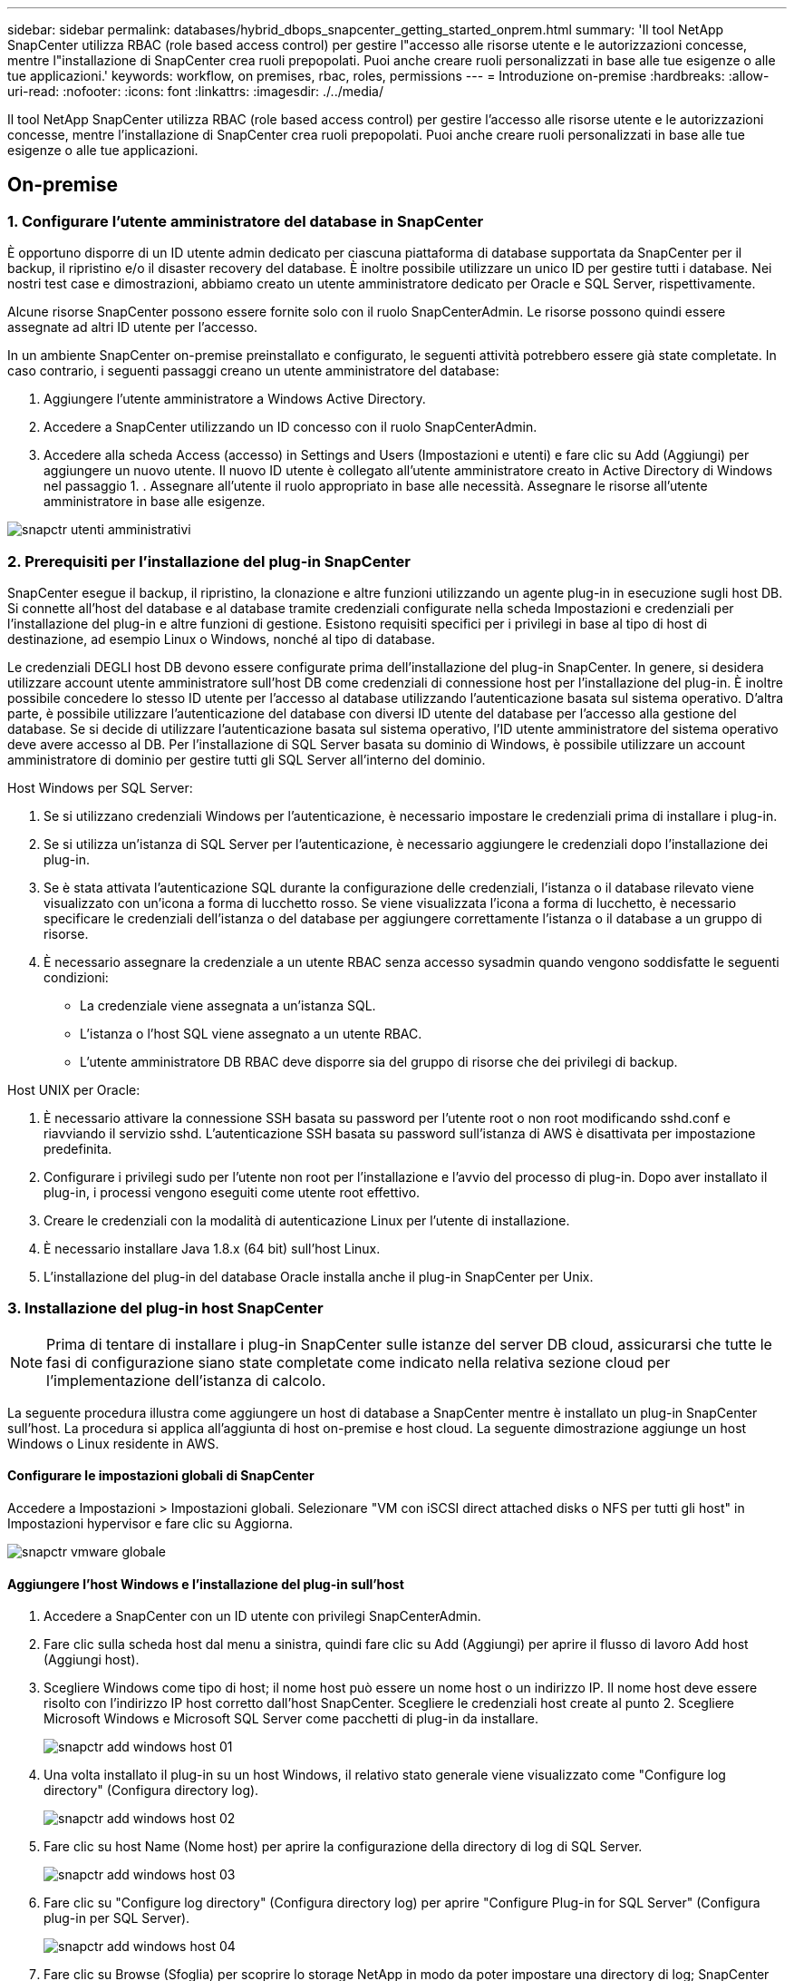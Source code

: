 ---
sidebar: sidebar 
permalink: databases/hybrid_dbops_snapcenter_getting_started_onprem.html 
summary: 'Il tool NetApp SnapCenter utilizza RBAC (role based access control) per gestire l"accesso alle risorse utente e le autorizzazioni concesse, mentre l"installazione di SnapCenter crea ruoli prepopolati. Puoi anche creare ruoli personalizzati in base alle tue esigenze o alle tue applicazioni.' 
keywords: workflow, on premises, rbac, roles, permissions 
---
= Introduzione on-premise
:hardbreaks:
:allow-uri-read: 
:nofooter: 
:icons: font
:linkattrs: 
:imagesdir: ./../media/


[role="lead"]
Il tool NetApp SnapCenter utilizza RBAC (role based access control) per gestire l'accesso alle risorse utente e le autorizzazioni concesse, mentre l'installazione di SnapCenter crea ruoli prepopolati. Puoi anche creare ruoli personalizzati in base alle tue esigenze o alle tue applicazioni.



== On-premise



=== 1. Configurare l'utente amministratore del database in SnapCenter

È opportuno disporre di un ID utente admin dedicato per ciascuna piattaforma di database supportata da SnapCenter per il backup, il ripristino e/o il disaster recovery del database. È inoltre possibile utilizzare un unico ID per gestire tutti i database. Nei nostri test case e dimostrazioni, abbiamo creato un utente amministratore dedicato per Oracle e SQL Server, rispettivamente.

Alcune risorse SnapCenter possono essere fornite solo con il ruolo SnapCenterAdmin. Le risorse possono quindi essere assegnate ad altri ID utente per l'accesso.

In un ambiente SnapCenter on-premise preinstallato e configurato, le seguenti attività potrebbero essere già state completate. In caso contrario, i seguenti passaggi creano un utente amministratore del database:

. Aggiungere l'utente amministratore a Windows Active Directory.
. Accedere a SnapCenter utilizzando un ID concesso con il ruolo SnapCenterAdmin.
. Accedere alla scheda Access (accesso) in Settings and Users (Impostazioni e utenti) e fare clic su Add (Aggiungi) per aggiungere un nuovo utente. Il nuovo ID utente è collegato all'utente amministratore creato in Active Directory di Windows nel passaggio 1. . Assegnare all'utente il ruolo appropriato in base alle necessità. Assegnare le risorse all'utente amministratore in base alle esigenze.


image::snapctr_admin_users.PNG[snapctr utenti amministrativi]



=== 2. Prerequisiti per l'installazione del plug-in SnapCenter

SnapCenter esegue il backup, il ripristino, la clonazione e altre funzioni utilizzando un agente plug-in in esecuzione sugli host DB. Si connette all'host del database e al database tramite credenziali configurate nella scheda Impostazioni e credenziali per l'installazione del plug-in e altre funzioni di gestione. Esistono requisiti specifici per i privilegi in base al tipo di host di destinazione, ad esempio Linux o Windows, nonché al tipo di database.

Le credenziali DEGLI host DB devono essere configurate prima dell'installazione del plug-in SnapCenter. In genere, si desidera utilizzare account utente amministratore sull'host DB come credenziali di connessione host per l'installazione del plug-in. È inoltre possibile concedere lo stesso ID utente per l'accesso al database utilizzando l'autenticazione basata sul sistema operativo. D'altra parte, è possibile utilizzare l'autenticazione del database con diversi ID utente del database per l'accesso alla gestione del database. Se si decide di utilizzare l'autenticazione basata sul sistema operativo, l'ID utente amministratore del sistema operativo deve avere accesso al DB. Per l'installazione di SQL Server basata su dominio di Windows, è possibile utilizzare un account amministratore di dominio per gestire tutti gli SQL Server all'interno del dominio.

Host Windows per SQL Server:

. Se si utilizzano credenziali Windows per l'autenticazione, è necessario impostare le credenziali prima di installare i plug-in.
. Se si utilizza un'istanza di SQL Server per l'autenticazione, è necessario aggiungere le credenziali dopo l'installazione dei plug-in.
. Se è stata attivata l'autenticazione SQL durante la configurazione delle credenziali, l'istanza o il database rilevato viene visualizzato con un'icona a forma di lucchetto rosso. Se viene visualizzata l'icona a forma di lucchetto, è necessario specificare le credenziali dell'istanza o del database per aggiungere correttamente l'istanza o il database a un gruppo di risorse.
. È necessario assegnare la credenziale a un utente RBAC senza accesso sysadmin quando vengono soddisfatte le seguenti condizioni:
+
** La credenziale viene assegnata a un'istanza SQL.
** L'istanza o l'host SQL viene assegnato a un utente RBAC.
** L'utente amministratore DB RBAC deve disporre sia del gruppo di risorse che dei privilegi di backup.




Host UNIX per Oracle:

. È necessario attivare la connessione SSH basata su password per l'utente root o non root modificando sshd.conf e riavviando il servizio sshd. L'autenticazione SSH basata su password sull'istanza di AWS è disattivata per impostazione predefinita.
. Configurare i privilegi sudo per l'utente non root per l'installazione e l'avvio del processo di plug-in. Dopo aver installato il plug-in, i processi vengono eseguiti come utente root effettivo.
. Creare le credenziali con la modalità di autenticazione Linux per l'utente di installazione.
. È necessario installare Java 1.8.x (64 bit) sull'host Linux.
. L'installazione del plug-in del database Oracle installa anche il plug-in SnapCenter per Unix.




=== 3. Installazione del plug-in host SnapCenter


NOTE: Prima di tentare di installare i plug-in SnapCenter sulle istanze del server DB cloud, assicurarsi che tutte le fasi di configurazione siano state completate come indicato nella relativa sezione cloud per l'implementazione dell'istanza di calcolo.

La seguente procedura illustra come aggiungere un host di database a SnapCenter mentre è installato un plug-in SnapCenter sull'host. La procedura si applica all'aggiunta di host on-premise e host cloud. La seguente dimostrazione aggiunge un host Windows o Linux residente in AWS.



==== Configurare le impostazioni globali di SnapCenter

Accedere a Impostazioni > Impostazioni globali. Selezionare "VM con iSCSI direct attached disks o NFS per tutti gli host" in Impostazioni hypervisor e fare clic su Aggiorna.

image::snapctr_vmware_global.PNG[snapctr vmware globale]



==== Aggiungere l'host Windows e l'installazione del plug-in sull'host

. Accedere a SnapCenter con un ID utente con privilegi SnapCenterAdmin.
. Fare clic sulla scheda host dal menu a sinistra, quindi fare clic su Add (Aggiungi) per aprire il flusso di lavoro Add host (Aggiungi host).
. Scegliere Windows come tipo di host; il nome host può essere un nome host o un indirizzo IP. Il nome host deve essere risolto con l'indirizzo IP host corretto dall'host SnapCenter. Scegliere le credenziali host create al punto 2. Scegliere Microsoft Windows e Microsoft SQL Server come pacchetti di plug-in da installare.
+
image::snapctr_add_windows_host_01.PNG[snapctr add windows host 01]

. Una volta installato il plug-in su un host Windows, il relativo stato generale viene visualizzato come "Configure log directory" (Configura directory log).
+
image::snapctr_add_windows_host_02.PNG[snapctr add windows host 02]

. Fare clic su host Name (Nome host) per aprire la configurazione della directory di log di SQL Server.
+
image::snapctr_add_windows_host_03.PNG[snapctr add windows host 03]

. Fare clic su "Configure log directory" (Configura directory log) per aprire "Configure Plug-in for SQL Server" (Configura plug-in per SQL Server).
+
image::snapctr_add_windows_host_04.PNG[snapctr add windows host 04]

. Fare clic su Browse (Sfoglia) per scoprire lo storage NetApp in modo da poter impostare una directory di log; SnapCenter utilizza questa directory di log per eseguire il rolloup dei file di log delle transazioni di SQL Server. Quindi fare clic su Save (Salva).
+
image::snapctr_add_windows_host_05.PNG[snapctr add windows host 05]

+

NOTE: Affinché lo storage NetApp fornito a un host DB venga rilevato, lo storage (on-premise o CVO) deve essere aggiunto a SnapCenter, come illustrato nella fase 6 per CVO come esempio.

. Una volta configurata la directory di log, lo stato generale del plug-in host di Windows viene modificato in in in esecuzione.
+
image::snapctr_add_windows_host_06.PNG[snapctr add windows host 06]

. Per assegnare l'host all'ID utente per la gestione del database, accedere alla scheda Access (accesso) in Settings and Users (Impostazioni e utenti), fare clic sull'ID utente per la gestione del database (nel caso in cui sia necessario assegnare l'host all'host) e fare clic su Save (Salva) per completare l'assegnazione delle risorse host.
+
image::snapctr_add_windows_host_07.PNG[snapctr add windows host 07]

+
image::snapctr_add_windows_host_08.PNG[snapctr add windows host 08]





==== Aggiungere l'host Unix e l'installazione del plug-in sull'host

. Accedere a SnapCenter con un ID utente con privilegi SnapCenterAdmin.
. Fare clic sulla scheda host dal menu a sinistra, quindi fare clic su Add (Aggiungi) per aprire il flusso di lavoro Add host (Aggiungi host).
. Scegliere Linux come tipo di host. Il nome host può essere il nome host o un indirizzo IP. Tuttavia, il nome host deve essere risolto per correggere l'indirizzo IP host dall'host SnapCenter. Scegliere le credenziali host create nel passaggio 2. Le credenziali host richiedono privilegi sudo. Selezionare Oracle Database come plug-in da installare, che installa sia i plug-in host Oracle che Linux.
+
image::snapctr_add_linux_host_01.PNG[snapctr aggiungere host linux 01]

. Fare clic su altre opzioni e selezionare "Ignora controlli di preinstallazione". Viene richiesto di confermare l'omissione del controllo di preinstallazione. Fare clic su Sì, quindi su Salva.
+
image::snapctr_add_linux_host_02.PNG[snapctr aggiungere host linux 02]

. Fare clic su Submit (Invia) per avviare l'installazione del plug-in. Viene richiesto di confermare l'impronta digitale come mostrato di seguito.
+
image::snapctr_add_linux_host_03.PNG[snapctr aggiungere host linux 03]

. SnapCenter esegue la convalida e la registrazione dell'host, quindi il plug-in viene installato sull'host Linux. Lo stato cambia da Installing Plugin (Installazione del plug-in) a running (in esecuzione)
+
image::snapctr_add_linux_host_04.PNG[snapctr aggiungere host linux 04]

. Assegnare l'host appena aggiunto all'ID utente corretto per la gestione del database (nel nostro caso, oradba).
+
image::snapctr_add_linux_host_05.PNG[snapctr aggiungere host linux 05]

+
image::snapctr_add_linux_host_06.PNG[snapctr aggiungere host linux 06]





=== 4. Rilevamento delle risorse del database

Una volta completata l'installazione del plug-in, è possibile rilevare immediatamente le risorse del database sull'host. Fare clic sulla scheda Resources (risorse) nel menu a sinistra. A seconda del tipo di piattaforma di database, sono disponibili diverse visualizzazioni, ad esempio il database, il gruppo di risorse e così via. Se le risorse dell'host non vengono rilevate e visualizzate, potrebbe essere necessario fare clic sulla scheda Refresh Resources (Aggiorna risorse).

image::snapctr_resources_ora.PNG[risorse snapctr: ora]

Quando il database viene rilevato inizialmente, lo stato generale viene visualizzato come "Not Protected" (non protetto). La schermata precedente mostra un database Oracle non ancora protetto da una policy di backup.

Quando viene impostata una configurazione o un criterio di backup ed è stato eseguito un backup, lo Stato generale del database mostra lo stato del backup come "Backup riuscito" e l'indicazione dell'ora dell'ultimo backup. La seguente schermata mostra lo stato del backup di un database utente SQL Server.

image::snapctr_resources_sql.PNG[risorse snapctr sql]

Se le credenziali di accesso al database non sono impostate correttamente, un pulsante di blocco rosso indica che il database non è accessibile. Ad esempio, se le credenziali Windows non dispongono dell'accesso sysadmin a un'istanza di database, è necessario riconfigurare le credenziali del database per sbloccare il blocco rosso.

image::snapctr_add_windows_host_09.PNG[snapctr add windows host 09]

image::snapctr_add_windows_host_10.PNG[snapctr add windows host 10]

Una volta configurate le credenziali appropriate a livello di Windows o di database, il blocco rosso scompare e le informazioni sul tipo di SQL Server vengono raccolte e riviste.

image::snapctr_add_windows_host_11.PNG[snapctr add windows host 11]



=== 5. Configurare il peering del cluster di storage e la replica dei volumi DB

Per proteggere i dati del database on-premise utilizzando un cloud pubblico come destinazione di destinazione, i volumi di database del cluster ONTAP on-premise vengono replicati nel CVO del cloud utilizzando la tecnologia NetApp SnapMirror. I volumi di destinazione replicati possono quindi essere clonati per LO SVILUPPO/OPS o il disaster recovery. I seguenti passaggi di alto livello consentono di configurare il peering dei cluster e la replica dei volumi DB.

. Configurare le LIF di intercluster per il peering dei cluster sia sul cluster on-premise che sull'istanza del cluster CVO. Questo passaggio può essere eseguito con Gestione sistema ONTAP. Un'implementazione CVO predefinita prevede la configurazione automatica di LIF tra cluster.
+
Cluster on-premise:

+
image::snapctr_cluster_replication_01.PNG[replica cluster snapctr 01]

+
Cluster CVO di destinazione:

+
image::snapctr_cluster_replication_02.PNG[replica cluster snapctr 02]

. Con le LIF intercluster configurate, è possibile configurare il peering dei cluster e la replica dei volumi utilizzando la funzione di trascinamento della selezione in NetApp Cloud Manager. Vedere link:hybrid_dbops_snapcenter_getting_started_aws.html#aws-public-cloud["Getting started - AWS Public Cloud"] per ulteriori informazioni.
+
In alternativa, è possibile eseguire il peering del cluster e la replica del volume DB utilizzando Gestione di sistema di ONTAP come indicato di seguito:

. Accedere a Gestore di sistema di ONTAP. Accedere a Cluster > Settings (Cluster > Impostazioni) e fare clic su Peer Cluster (Cluster peer) per impostare il peering del cluster con l'istanza CVO nel cloud.
+
image::snapctr_vol_snapmirror_00.PNG[snapctr vol snapmirror 00]

. Accedere alla scheda Volumes (volumi). Selezionare il volume di database da replicare e fare clic su Proteggi.
+
image::snapctr_vol_snapmirror_01.PNG[snapctr vol snapmirror 01]

. Impostare il criterio di protezione su asincrono. Selezionare la SVM del cluster e dello storage di destinazione.
+
image::snapctr_vol_snapmirror_02.PNG[snapctr vol snapmirror 02]

. Verificare che il volume sia sincronizzato tra l'origine e la destinazione e che la relazione di replica sia corretta.
+
image::snapctr_vol_snapmirror_03.PNG[snapctr vol snapmirror 03]





=== 6. Aggiunta di SVM per lo storage di database CVO a SnapCenter

. Accedere a SnapCenter con un ID utente con privilegi SnapCenterAdmin.
. Fare clic sulla scheda sistema di storage dal menu, quindi fare clic su nuovo per aggiungere una SVM di storage CVO che ospita volumi di database di destinazione replicati in SnapCenter. Inserire l'IP di gestione del cluster nel campo Storage System (sistema di storage) e immettere il nome utente e la password appropriati.
+
image::snapctr_add_cvo_svm_01.PNG[snapctr aggiunge cvo svm 01]

. Fare clic su More Options (altre opzioni) per aprire ulteriori opzioni di configurazione dello storage. Nel campo piattaforma, selezionare Cloud Volumes ONTAP, selezionare secondario, quindi fare clic su Salva.
+
image::snapctr_add_cvo_svm_02.PNG[snapctr aggiunge cvo svm 02]

. Assegnare i sistemi storage agli ID utente di gestione del database SnapCenter, come illustrato nella <<3. Installazione del plug-in host SnapCenter>>.
+
image::snapctr_add_cvo_svm_03.PNG[snapctr aggiunge cvo svm 03]





=== 7. Configurare i criteri di backup del database in SnapCenter

Le seguenti procedure illustrano come creare un database completo o un criterio di backup del file di log. Il criterio può quindi essere implementato per proteggere le risorse dei database. L'RPO (Recovery Point Objective) o RTO (Recovery Time Objective) determina la frequenza dei backup del database e/o del log.



==== Creare una policy di backup completa del database per Oracle

. Accedere a SnapCenter come ID utente per la gestione del database, fare clic su Impostazioni, quindi su criteri.
+
image::snapctr_ora_policy_data_01.PNG[dati della policy snapctr ora 01]

. Fare clic su New (nuovo) per avviare un nuovo flusso di lavoro di creazione dei criteri di backup o scegliere un criterio esistente per la modifica.
+
image::snapctr_ora_policy_data_02.PNG[dati della policy snapctr ora 02]

. Selezionare il tipo di backup e la frequenza di pianificazione.
+
image::snapctr_ora_policy_data_03.PNG[dati della policy snapctr ora 03]

. Impostare la conservazione del backup. Definisce il numero di copie di backup complete del database da conservare.
+
image::snapctr_ora_policy_data_04.PNG[dati della policy snapctr ora 04]

. Selezionare le opzioni di replica secondaria per inviare i backup delle snapshot primarie locali da replicare in una posizione secondaria nel cloud.
+
image::snapctr_ora_policy_data_05.PNG[dati della policy snapctr ora 05]

. Specificare qualsiasi script opzionale da eseguire prima e dopo l'esecuzione di un backup.
+
image::snapctr_ora_policy_data_06.PNG[dati della policy snapctr ora 06]

. Eseguire la verifica del backup, se necessario.
+
image::snapctr_ora_policy_data_07.PNG[dati della policy snapctr ora 07]

. Riepilogo.
+
image::snapctr_ora_policy_data_08.PNG[dati della policy snapctr ora 08]





==== Creare una policy di backup del log del database per Oracle

. Accedere a SnapCenter con un ID utente per la gestione del database, fare clic su Impostazioni, quindi su criteri.
. Fare clic su New (nuovo) per avviare un nuovo flusso di lavoro di creazione dei criteri di backup o scegliere un criterio esistente per la modifica.
+
image::snapctr_ora_policy_log_01.PNG[registro criteri snapctr ora 01]

. Selezionare il tipo di backup e la frequenza di pianificazione.
+
image::snapctr_ora_policy_log_02.PNG[registro criteri snapctr ora 02]

. Impostare il periodo di conservazione del registro.
+
image::snapctr_ora_policy_log_03.PNG[registro criteri snapctr ora 03]

. Abilitare la replica in una posizione secondaria nel cloud pubblico.
+
image::snapctr_ora_policy_log_04.PNG[registro criteri snapctr ora 04]

. Specificare eventuali script opzionali da eseguire prima e dopo il backup del registro.
+
image::snapctr_ora_policy_log_05.PNG[registro criteri snapctr ora 05]

. Specificare eventuali script di verifica del backup.
+
image::snapctr_ora_policy_log_06.PNG[registro criteri snapctr ora 06]

. Riepilogo.
+
image::snapctr_ora_policy_log_07.PNG[registro criteri snapctr ora 07]





==== Creare una policy di backup completa del database per SQL

. Accedere a SnapCenter con un ID utente per la gestione del database, fare clic su Impostazioni, quindi su criteri.
+
image::snapctr_sql_policy_data_01.PNG[dati dei criteri sql snapctr 01]

. Fare clic su New (nuovo) per avviare un nuovo flusso di lavoro di creazione dei criteri di backup o scegliere un criterio esistente per la modifica.
+
image::snapctr_sql_policy_data_02.PNG[dati dei criteri sql snapctr 02]

. Definire l'opzione di backup e la frequenza di pianificazione. Per SQL Server configurato con un gruppo di disponibilità, è possibile impostare una replica di backup preferita.
+
image::snapctr_sql_policy_data_03.PNG[dati dei criteri sql snapctr 03]

. Impostare il periodo di conservazione del backup.
+
image::snapctr_sql_policy_data_04.PNG[dati dei criteri sql snapctr 04]

. Abilitare la replica delle copie di backup in una posizione secondaria nel cloud.
+
image::snapctr_sql_policy_data_05.PNG[dati dei criteri sql snapctr 05]

. Specificare eventuali script opzionali da eseguire prima o dopo un processo di backup.
+
image::snapctr_sql_policy_data_06.PNG[dati dei criteri sql snapctr 06]

. Specificare le opzioni per eseguire la verifica del backup.
+
image::snapctr_sql_policy_data_07.PNG[dati dei criteri sql snapctr 07]

. Riepilogo.
+
image::snapctr_sql_policy_data_08.PNG[dati dei criteri sql snapctr 08]





==== Creare un criterio di backup del log del database per SQL.

. Accedere a SnapCenter con un ID utente per la gestione del database, fare clic su Impostazioni > Criteri, quindi su nuovo per avviare un nuovo flusso di lavoro per la creazione di policy.
+
image::snapctr_sql_policy_log_01.PNG[registro criteri sql snapctr 01]

. Definire l'opzione di backup del registro e la frequenza di pianificazione. Per SQL Server configurato con un gruppo di disponibilità, è possibile impostare una replica di backup preferita.
+
image::snapctr_sql_policy_log_02.PNG[registro criteri sql snapctr 02]

. Il criterio di backup dei dati di SQL Server definisce la conservazione del backup del registro; accettare i valori predefiniti qui.
+
image::snapctr_sql_policy_log_03.PNG[registro criteri sql snapctr 03]

. Abilitare la replica del backup dei log su secondario nel cloud.
+
image::snapctr_sql_policy_log_04.PNG[registro criteri sql snapctr 04]

. Specificare eventuali script opzionali da eseguire prima o dopo un processo di backup.
+
image::snapctr_sql_policy_log_05.PNG[registro criteri sql snapctr 05]

. Riepilogo.
+
image::snapctr_sql_policy_log_06.PNG[registro criteri sql snapctr 06]





=== 8. Implementare policy di backup per proteggere il database

SnapCenter utilizza un gruppo di risorse per eseguire il backup di un database in un gruppo logico di risorse di database, ad esempio più database ospitati su un server, un database che condivide gli stessi volumi di storage, più database che supportano un'applicazione di business e così via. La protezione di un singolo database crea un proprio gruppo di risorse. Le seguenti procedure mostrano come implementare una policy di backup creata nella sezione 7 per proteggere i database Oracle e SQL Server.



==== Creare un gruppo di risorse per il backup completo di Oracle

. Accedere a SnapCenter con un ID utente per la gestione del database e accedere alla scheda risorse. Nell'elenco a discesa Visualizza, scegliere Database o Gruppo di risorse per avviare il flusso di lavoro di creazione del gruppo di risorse.
+
image::snapctr_ora_rgroup_full_01.PNG[snapctr ora rgroup completo 01]

. Fornire un nome e tag per il gruppo di risorse. È possibile definire un formato di denominazione per la copia Snapshot e ignorare la destinazione del registro di archiviazione ridondante, se configurata.
+
image::snapctr_ora_rgroup_full_02.PNG[snapctr ora rgroup completo 02]

. Aggiungere risorse di database al gruppo di risorse.
+
image::snapctr_ora_rgroup_full_03.PNG[snapctr ora rgroup completo 03]

. Selezionare una policy di backup completa creata nella sezione 7 dall'elenco a discesa.
+
image::snapctr_ora_rgroup_full_04.PNG[snapctr ora rgroup completo 04]

. Fare clic sul segno (+) per configurare la pianificazione di backup desiderata.
+
image::snapctr_ora_rgroup_full_05.PNG[snapctr ora rgroup completo 05]

. Fare clic su Load Locators (carica locatori) per caricare il volume di origine e di destinazione.
+
image::snapctr_ora_rgroup_full_06.PNG[snapctr ora rgroup completo 06]

. Configurare il server SMTP per la notifica via email, se lo si desidera.
+
image::snapctr_ora_rgroup_full_07.PNG[snapctr ora rgroup completo 07]

. Riepilogo.
+
image::snapctr_ora_rgroup_full_08.PNG[snapctr ora rgroup completo 08]





==== Creare un gruppo di risorse per il backup dei log di Oracle

. Accedere a SnapCenter con un ID utente per la gestione del database e accedere alla scheda risorse. Nell'elenco a discesa Visualizza, scegliere Database o Gruppo di risorse per avviare il flusso di lavoro di creazione del gruppo di risorse.
+
image::snapctr_ora_rgroup_log_01.PNG[registro gruppi 01]

. Fornire un nome e tag per il gruppo di risorse. È possibile definire un formato di denominazione per la copia Snapshot e ignorare la destinazione del registro di archiviazione ridondante, se configurata.
+
image::snapctr_ora_rgroup_log_02.PNG[registro gruppi 02]

. Aggiungere risorse di database al gruppo di risorse.
+
image::snapctr_ora_rgroup_log_03.PNG[registro gruppi 03]

. Selezionare un criterio di backup del registro creato nella sezione 7 dall'elenco a discesa.
+
image::snapctr_ora_rgroup_log_04.PNG[registro gruppi 04]

. Fare clic sul segno (+) per configurare la pianificazione di backup desiderata.
+
image::snapctr_ora_rgroup_log_05.PNG[registro gruppi 05]

. Se la verifica del backup è configurata, viene visualizzata qui.
+
image::snapctr_ora_rgroup_log_06.PNG[registro gruppi 06]

. Configurare un server SMTP per la notifica via email, se lo si desidera.
+
image::snapctr_ora_rgroup_log_07.PNG[registro gruppi 07]

. Riepilogo.
+
image::snapctr_ora_rgroup_log_08.PNG[registro gruppi 08]





==== Creare un gruppo di risorse per il backup completo di SQL Server

. Accedere a SnapCenter con un ID utente per la gestione del database e accedere alla scheda risorse. Nell'elenco a discesa Visualizza, scegliere un database o un gruppo di risorse per avviare il flusso di lavoro di creazione del gruppo di risorse. Fornire un nome e tag per il gruppo di risorse. È possibile definire un formato di denominazione per la copia Snapshot.
+
image::snapctr_sql_rgroup_full_01.PNG[snapctr sql rgroup completo 01]

. Selezionare le risorse di database di cui eseguire il backup.
+
image::snapctr_sql_rgroup_full_02.PNG[snapctr sql rgroup completo 02]

. Selezionare una policy di backup SQL completa creata nella sezione 7.
+
image::snapctr_sql_rgroup_full_03.PNG[snapctr sql rgroup completo 03]

. Aggiungi tempi esatti per i backup e la frequenza.
+
image::snapctr_sql_rgroup_full_04.PNG[snapctr sql rgroup completo 04]

. Scegliere il server di verifica per il backup su secondario se deve essere eseguita la verifica del backup. Fare clic su Load Locator (carica localizzatore) per popolare la posizione dello storage secondario.
+
image::snapctr_sql_rgroup_full_05.PNG[snapctr sql rgroup completo 05]

. Configurare il server SMTP per la notifica via email, se lo si desidera.
+
image::snapctr_sql_rgroup_full_06.PNG[snapctr sql rgroup completo 06]

. Riepilogo.
+
image::snapctr_sql_rgroup_full_07.PNG[snapctr sql rgroup completo 07]





==== Creare un gruppo di risorse per il backup del log di SQL Server

. Accedere a SnapCenter con un ID utente per la gestione del database e accedere alla scheda risorse. Nell'elenco a discesa Visualizza, scegliere un database o un gruppo di risorse per avviare il flusso di lavoro di creazione del gruppo di risorse. Fornire il nome e i tag per il gruppo di risorse. È possibile definire un formato di denominazione per la copia Snapshot.
+
image::snapctr_sql_rgroup_log_01.PNG[registro rgroup sql snapctr 01]

. Selezionare le risorse di database di cui eseguire il backup.
+
image::snapctr_sql_rgroup_log_02.PNG[registro rgroup sql snapctr 02]

. Selezionare un criterio di backup del registro SQL creato nella sezione 7.
+
image::snapctr_sql_rgroup_log_03.PNG[registro rgroup sql snapctr 03]

. Aggiungere la tempistica esatta per il backup e la frequenza.
+
image::snapctr_sql_rgroup_log_04.PNG[registro rgroup sql snapctr 04]

. Scegliere il server di verifica per il backup su secondario se deve essere eseguita la verifica del backup. Fare clic su Load Locator per popolare la posizione dello storage secondario.
+
image::snapctr_sql_rgroup_log_05.PNG[registro rgroup sql snapctr 05]

. Configurare il server SMTP per la notifica via email, se lo si desidera.
+
image::snapctr_sql_rgroup_log_06.PNG[registro rgroup sql snapctr 06]

. Riepilogo.
+
image::snapctr_sql_rgroup_log_07.PNG[registro rgroup sql snapctr 07]





=== 9. Convalidare il backup

Una volta creati i gruppi di risorse di backup del database per proteggere le risorse del database, i processi di backup vengono eseguiti in base alla pianificazione predefinita. Controllare lo stato di esecuzione del lavoro nella scheda Monitor.

image::snapctr_job_status_sql.PNG[sql stato lavoro snapctr]

Accedere alla scheda Resources (risorse), fare clic sul nome del database per visualizzare i dettagli del backup del database e alternare tra Local Copies (copie locali) e Mirror Copies (copie mirror) per verificare che i backup Snapshot siano replicati in una posizione secondaria nel cloud pubblico.

image::snapctr_job_status_ora.PNG[ora stato lavoro snapctr]

A questo punto, le copie di backup del database nel cloud sono pronte per essere clonate per eseguire processi di sviluppo/test o per il disaster recovery in caso di guasto primario.
